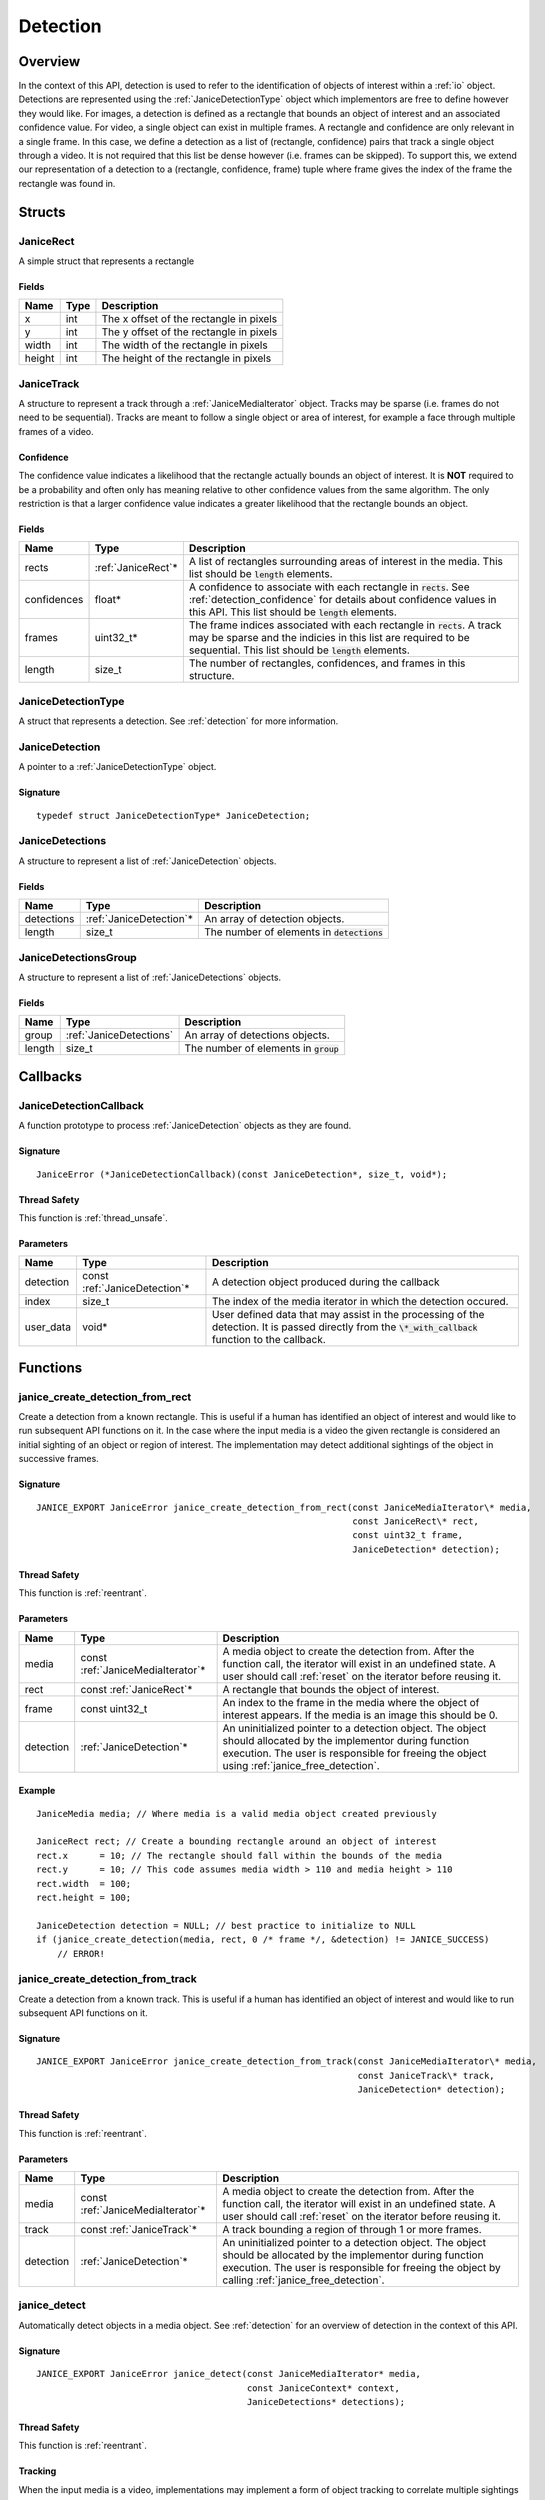.. _detection:

Detection
=========

Overview
--------

In the context of this API, detection is used to refer to the identification of
objects of interest within a :ref:`io` object. Detections are represented using
the :ref:`JaniceDetectionType` object which implementors are free to define
however they would like. For images, a detection is defined as a rectangle that
bounds an object of interest and an associated confidence value. For video, a
single object can exist in multiple frames. A rectangle and confidence are only
relevant in a single frame. In this case, we define a detection as a list of
(rectangle, confidence) pairs that track a single object through a video. It is
not required that this list be dense however (i.e. frames can be skipped). To
support this, we extend our representation of a detection to a (rectangle,
confidence, frame) tuple where frame gives the index of the frame the rectangle
was found in.

Structs
-------

.. _JaniceRect:

JaniceRect
~~~~~~~~~~

A simple struct that represents a rectangle

Fields
^^^^^^

+--------+------+-----------------------------------------+
|  Name  | Type |               Description               |
+========+======+=========================================+
| x      | int  | The x offset of the rectangle in pixels |
+--------+------+-----------------------------------------+
| y      | int  | The y offset of the rectangle in pixels |
+--------+------+-----------------------------------------+
| width  | int  | The width of the rectangle in pixels    |
+--------+------+-----------------------------------------+
| height | int  | The height of the rectangle in pixels   |
+--------+------+-----------------------------------------+

.. _JaniceTrack:

JaniceTrack
~~~~~~~~~~~

A structure to represent a track through a :ref:`JaniceMediaIterator` object.
Tracks may be sparse (i.e. frames do not need to be sequential). Tracks are
meant to follow a single object or area of interest, for example a face through
multiple frames of a video.

.. _detection_confidence:

Confidence
^^^^^^^^^^

The confidence value indicates a likelihood that the rectangle actually
bounds an object of interest. It is **NOT** required to be a probability
and often only has meaning relative to other confidence values from the
same algorithm. The only restriction is that a larger confidence value
indicates a greater likelihood that the rectangle bounds an object.


Fields
^^^^^^

+-------------+---------------------+----------------------------------------------------------------------------------------------------------------------------------------------------------------------------------------------------+
|    Name     |        Type         |                                                                                            Description                                                                                             |
+=============+=====================+====================================================================================================================================================================================================+
| rects       | :ref:`JaniceRect`\* | A list of rectangles surrounding areas of interest in the media. This list should be :code:`length` elements.                                                                                      |
+-------------+---------------------+----------------------------------------------------------------------------------------------------------------------------------------------------------------------------------------------------+
| confidences | float*              | A confidence to associate with each rectangle in :code:`rects`. See :ref:`detection_confidence` for details about confidence values in this API. This list should be :code:`length` elements.      |
+-------------+---------------------+----------------------------------------------------------------------------------------------------------------------------------------------------------------------------------------------------+
| frames      | uint32\_t\*         | The frame indices associated with each rectangle in :code:`rects`. A track may be sparse and the indicies in this list are required to be sequential. This list should be :code:`length` elements. |
+-------------+---------------------+----------------------------------------------------------------------------------------------------------------------------------------------------------------------------------------------------+
| length      | size\_t             | The number of rectangles, confidences, and frames in this structure.                                                                                                                               |
+-------------+---------------------+----------------------------------------------------------------------------------------------------------------------------------------------------------------------------------------------------+

.. _JaniceDetectionType:

JaniceDetectionType
~~~~~~~~~~~~~~~~~~~

A struct that represents a detection. See :ref:`detection`
for more information.

.. _JaniceDetection:

JaniceDetection
~~~~~~~~~~~~~~~

A pointer to a :ref:`JaniceDetectionType` object.

Signature
^^^^^^^^^

::

    typedef struct JaniceDetectionType* JaniceDetection;

.. _JaniceDetections:

JaniceDetections
~~~~~~~~~~~~~~~~

A structure to represent a list of :ref:`JaniceDetection` objects.

Fields
^^^^^^

+------------+--------------------------+----------------------------------------------+
|    Name    |           Type           |                 Description                  |
+============+==========================+==============================================+
| detections | :ref:`JaniceDetection`\* | An array of detection objects.               |
+------------+--------------------------+----------------------------------------------+
| length     | size\_t                  | The number of elements in :code:`detections` |
+------------+--------------------------+----------------------------------------------+

.. _JaniceDetectionsGroup:

JaniceDetectionsGroup
~~~~~~~~~~~~~~~~~~~~~

A structure to represent a list of :ref:`JaniceDetections` objects.

Fields
^^^^^^

+--------+-------------------------+-----------------------------------------+
|  Name  |          Type           |               Description               |
+========+=========================+=========================================+
| group  | :ref:`JaniceDetections` | An array of detections objects.         |
+--------+-------------------------+-----------------------------------------+
| length | size\_t                 | The number of elements in :code:`group` |
+--------+-------------------------+-----------------------------------------+

Callbacks
---------

.. _JaniceDetectionCallback:

JaniceDetectionCallback
~~~~~~~~~~~~~~~~~~~~~~~

A function prototype to process :ref:`JaniceDetection` objects as they are
found.

Signature
^^^^^^^^^

::

    JaniceError (*JaniceDetectionCallback)(const JaniceDetection*, size_t, void*);

Thread Safety
^^^^^^^^^^^^^

This function is :ref:`thread_unsafe`.

Parameters
^^^^^^^^^^

+-----------+--------------------------------+---------------------------------------------------------------------------------------------------------------------------------------------------------+
|   Name    |              Type              |                                                                       Description                                                                       |
+===========+================================+=========================================================================================================================================================+
| detection | const :ref:`JaniceDetection`\* | A detection object produced during the callback                                                                                                         |
+-----------+--------------------------------+---------------------------------------------------------------------------------------------------------------------------------------------------------+
| index     | size_t                         | The index of the media iterator in which the detection occured.                                                                                         |
+-----------+--------------------------------+---------------------------------------------------------------------------------------------------------------------------------------------------------+
| user_data | void\*                         | User defined data that may assist in the processing of the detection. It is passed directly from the :code:`\*_with_callback` function to the callback. |
+-----------+--------------------------------+---------------------------------------------------------------------------------------------------------------------------------------------------------+

Functions
---------

.. _janice_create_detection_from_rect:

janice\_create\_detection\_from\_rect
~~~~~~~~~~~~~~~~~~~~~~~~~~~~~~~~~~~~~

Create a detection from a known rectangle. This is useful if a human has
identified an object of interest and would like to run subsequent API
functions on it. In the case where the input media is a video the given
rectangle is considered an initial sighting of an object or region of interest.
The implementation may detect additional sightings of the object in successive
frames.

Signature
^^^^^^^^^

::

    JANICE_EXPORT JaniceError janice_create_detection_from_rect(const JaniceMediaIterator\* media,
                                                                const JaniceRect\* rect,
                                                                const uint32_t frame,
                                                                JaniceDetection* detection);

Thread Safety
^^^^^^^^^^^^^

This function is :ref:`reentrant`.

Parameters
^^^^^^^^^^

+-----------+------------------------------------+--------------------------------------------------------------------------------------------------------------------------------------------------------------------------------------------------------------+
|   Name    |                Type                |                                                                                                 Description                                                                                                  |
+===========+====================================+==============================================================================================================================================================================================================+
| media     | const :ref:`JaniceMediaIterator`\* | A media object to create the detection from. After the function call, the iterator will exist in an undefined state. A user should call :ref:`reset` on the iterator before reusing it.                      |
+-----------+------------------------------------+--------------------------------------------------------------------------------------------------------------------------------------------------------------------------------------------------------------+
| rect      | const :ref:`JaniceRect`\*          | A rectangle that bounds the object of interest.                                                                                                                                                              |
+-----------+------------------------------------+--------------------------------------------------------------------------------------------------------------------------------------------------------------------------------------------------------------+
| frame     | const uint32\_t                    | An index to the frame in the media where the object of interest appears. If the media is an image this should be 0.                                                                                          |
+-----------+------------------------------------+--------------------------------------------------------------------------------------------------------------------------------------------------------------------------------------------------------------+
| detection | :ref:`JaniceDetection`\*           | An uninitialized pointer to a detection object. The object should allocated by the implementor during function execution. The user is responsible for freeing the object using :ref:`janice_free_detection`. |
+-----------+------------------------------------+--------------------------------------------------------------------------------------------------------------------------------------------------------------------------------------------------------------+

Example
^^^^^^^

::

    JaniceMedia media; // Where media is a valid media object created previously

    JaniceRect rect; // Create a bounding rectangle around an object of interest
    rect.x      = 10; // The rectangle should fall within the bounds of the media
    rect.y      = 10; // This code assumes media width > 110 and media height > 110
    rect.width  = 100;
    rect.height = 100;

    JaniceDetection detection = NULL; // best practice to initialize to NULL
    if (janice_create_detection(media, rect, 0 /* frame */, &detection) != JANICE_SUCCESS)
        // ERROR!

.. _janice_create_detection_from_track:

janice\_create\_detection\_from\_track
~~~~~~~~~~~~~~~~~~~~~~~~~~~~~~~~~~~~~~

Create a detection from a known track. This is useful if a human has
identified an object of interest and would like to run subsequent API
functions on it.

Signature
^^^^^^^^^

::

    JANICE_EXPORT JaniceError janice_create_detection_from_track(const JaniceMediaIterator\* media,
                                                                 const JaniceTrack\* track,
                                                                 JaniceDetection* detection);

Thread Safety
^^^^^^^^^^^^^

This function is :ref:`reentrant`.

Parameters
^^^^^^^^^^

+-----------+------------------------------------+----------------------------------------------------------------------------------------------------------------------------------------------------------------------------------------------------------------------+
|   Name    |                Type                |                                                                                                     Description                                                                                                      |
+===========+====================================+======================================================================================================================================================================================================================+
| media     | const :ref:`JaniceMediaIterator`\* | A media object to create the detection from. After the function call, the iterator will exist in an undefined state. A user should call :ref:`reset` on the iterator before reusing it.                              |
+-----------+------------------------------------+----------------------------------------------------------------------------------------------------------------------------------------------------------------------------------------------------------------------+
| track     | const :ref:`JaniceTrack`\*         | A track bounding a region of through 1 or more frames.                                                                                                                                                               |
+-----------+------------------------------------+----------------------------------------------------------------------------------------------------------------------------------------------------------------------------------------------------------------------+
| detection | :ref:`JaniceDetection`\*           | An uninitialized pointer to a detection object. The object should be allocated by the implementor during function execution. The user is responsible for freeing the object by calling :ref:`janice_free_detection`. |
+-----------+------------------------------------+----------------------------------------------------------------------------------------------------------------------------------------------------------------------------------------------------------------------+

.. _janice_detect:

janice\_detect
~~~~~~~~~~~~~~

Automatically detect objects in a media object. See :ref:`detection` for an
overview of detection in the context of this API.

Signature
^^^^^^^^^

::

    JANICE_EXPORT JaniceError janice_detect(const JaniceMediaIterator* media,
                                            const JaniceContext* context,
                                            JaniceDetections* detections);

Thread Safety
^^^^^^^^^^^^^

This function is :ref:`reentrant`.

.. _detection_tracking:

Tracking
^^^^^^^^

When the input media is a video, implementations may implement a
form of object tracking to correlate multiple sightings of the same
object into a single structure. There are a number of approaches and
algorithms to implement object tracking. This API makes NO attempt to
define or otherwise constrain how implementations handle tracking. Users
should be warned that an implementation might output multiple tracks for
a single object and that a single track might contain multiple objects
in it by mistake. In some cases, which should be clearly documented in
implementation documentation, it might be beneficial to perform a
post-processing clustering step on the results tracks, which could help
correlate multiple tracks of the same object.

Parameters
^^^^^^^^^^

+------------+------------------------------------+--------------------------------------------------------------------------------------------------------------------------------------------------------------------------------------------------------------------------------------------------------------------------------------------------+
|    Name    |                Type                |                                                                                                                                           Description                                                                                                                                            |
+============+====================================+==================================================================================================================================================================================================================================================================================================+
| media      | const :ref:`JaniceMediaIterator`\* | A media object to run detection on. After the function call, the iterator will exist in an undefined state. A user should call :ref:`reset` on the iterator before reusing it.                                                                                                                   |
+------------+------------------------------------+--------------------------------------------------------------------------------------------------------------------------------------------------------------------------------------------------------------------------------------------------------------------------------------------------+
| context    | const :ref:`JaniceContext`\*       | A context object with relevant hyperparameters set. Memory for the object should be managed by the user. The implementation should assume this points to a valid object.                                                                                                                         |
+------------+------------------------------------+--------------------------------------------------------------------------------------------------------------------------------------------------------------------------------------------------------------------------------------------------------------------------------------------------+
| detections | :ref:`JaniceDetections`\*          | A struct to hold the resulting detections. The user is responsible for allocating memory for the struct before the function call. The implementor is responsbile for allocating and filling internal members. The user is required to clear the struct by calling :ref:`janice_clear_detections` |
+------------+------------------------------------+--------------------------------------------------------------------------------------------------------------------------------------------------------------------------------------------------------------------------------------------------------------------------------------------------+

Example
^^^^^^^

::

    JaniceContext context = nullptr;
    if (janice_create_context(JaniceDetectAll, // detection policy
                              24, // min_object_size, only find objects where the smaller side > 24 pixels
                              Janice1NProbe, // enrollment type, this shouldn't impact detection
                              0, // threshold, this shouldn't impact detection
                              0, // max_returns, this shouldn't impact detection
                              0, // hint, this shouldn't impact detection
                              &context) != JANICE_SUCCESS)
        // ERROR!

    JaniceMedia media; // Where media is a valid media object created previously
    JaniceDetections detections;
    if (janice_detect(media, context, &detections) != JANICE_SUCCESS)
        // ERROR!

.. _janice_detect_with_callback:

janice\_detect\_with\_callback
~~~~~~~~~~~~~~~~~~~~~~~~~~~~~~

Run detection with a callback, which surfaces detections as they are made for
processing. The callback accepts user data as input. It is important to remember
that :code:`JaniceMediaIterator` may be stateful and should not be part of the
callback. The implementor is not responsible for ensuring that the state of
:code:`media` is not changed by the user during this call. The provided callback
may return an error. If an error is returned by the callback, the implementation
should abort and return that error as well. This function will always pass
:code:`0` to the index parameter of the callback.

Signature
^^^^^^^^^

::

    JANICE_EXPORT JaniceError janice_detect_with_callback(const JaniceMediaIterator* media,
                                                          const JaniceContext* context,
                                                          JaniceDetectionCallback callback,
                                                          void* user_data);

Thread Safety
^^^^^^^^^^^^^

This function is :ref:`reentrant`.

Parameters
^^^^^^^^^^

+-----------+------------------------------------+--------------------------------------------------------------------------------------------------------------------------------------------------------------------------------+
|   Name    |                Type                |                                                                                  Description                                                                                   |
+===========+====================================+================================================================================================================================================================================+
| media     | const :ref:`JaniceMediaIterator`\* | A media object to run detection on. After the function call, the iterator will exist in an undefined state. A user should call :ref:`reset` on the iterator before reusing it. |
+-----------+------------------------------------+--------------------------------------------------------------------------------------------------------------------------------------------------------------------------------+
| context   | const :ref:`JaniceContext`\*       | A context object with relevant hyperparameters set. Memory for the object should be managed by the user. The implementation should assume this points to a valid object.       |
+-----------+------------------------------------+--------------------------------------------------------------------------------------------------------------------------------------------------------------------------------+
| callback  | :ref:`JaniceDetectionCallback`     | A pointer to a user defined callback function.                                                                                                                                 |
+-----------+------------------------------------+--------------------------------------------------------------------------------------------------------------------------------------------------------------------------------+
| user_data | void\*                             | A pointer to user defined data. This is passed to the callback function on each invocation.                                                                                    |
+-----------+------------------------------------+--------------------------------------------------------------------------------------------------------------------------------------------------------------------------------+

.. _janice_detect_batch:

janice\_detect\_batch
~~~~~~~~~~~~~~~~~~~~~

Detect faces in a batch of media objects. Batch processing can often be more
efficient than serial processing, particularly if a GPU or co-processor is being
utilized. This function reports per-image error codes. Depending on the batch
policy given, it will return one of :code:`JANICE_SUCCESS` if no errors occured,
or :code:`JANICE_BATCH_ABORTED_EARLY` or
:code:`JANICE_BATCH_FINISHED_WITH_ERRORS` if errors occured within the batch. In
either case, any computation marked :code:`JANICE_SUCCESS` in the output should
be considered valid output.

Signature
^^^^^^^^^

::

    JANICE_EXPORT JaniceError janice_detect_batch(const JaniceMediaIterators* media, 
                                                  const JaniceContext* context,
                                                  JaniceDetectionsGroup* detections,
                                                  JaniceErrors* errors);

Thread Safety
^^^^^^^^^^^^^

This function is :ref:`reentrant`.

Parameters
^^^^^^^^^^

+------------+-------------------------------------+-------------------------------------------------------------------------------------------------------------------------------------------------------------------------------------------------------------------------------------------------------------------------------------------------------------------------------------------------------------------------------------------------------------------------------------------------------------------------------------------------------------------------------------------------------------------------------------------------------------------------------------------------------------------------------------------------------------+
|    Name    |                Type                 |                                                                                                                                                                                                                                                                                                                                                 Description                                                                                                                                                                                                                                                                                                                                                 |
+============+=====================================+=============================================================================================================================================================================================================================================================================================================================================================================================================================================================================================================================================================================================================================================================================================================+
| media      | const :ref:`JaniceMediaIterators`\* | An array of media iterators to run detection on. After the function call, each iterator in the array will exist in an undefined state. A user should call :ref:`reset` on each iterator before reusing them.                                                                                                                                                                                                                                                                                                                                                                                                                                                                                                |
+------------+-------------------------------------+-------------------------------------------------------------------------------------------------------------------------------------------------------------------------------------------------------------------------------------------------------------------------------------------------------------------------------------------------------------------------------------------------------------------------------------------------------------------------------------------------------------------------------------------------------------------------------------------------------------------------------------------------------------------------------------------------------------+
| context    | const :ref:`JaniceContext`\*        | A context object with relevant hyperparameters set. Memory for the object should be managed by the user. The implementation should assume this points to a valid object.                                                                                                                                                                                                                                                                                                                                                                                                                                                                                                                                    |
+------------+-------------------------------------+-------------------------------------------------------------------------------------------------------------------------------------------------------------------------------------------------------------------------------------------------------------------------------------------------------------------------------------------------------------------------------------------------------------------------------------------------------------------------------------------------------------------------------------------------------------------------------------------------------------------------------------------------------------------------------------------------------------+
| detections | :ref:`JaniceDetectionsGroup`\*      | A list of lists of detection objects. Each input media iterator can contain 0 or more possible detections. This output structure should mirror the input such that the sublist at index :code:`i` should contain all of the detections found in media iterator :code:`i`. If no detections are found in a particular media object an entry must still be present in the top-level output list and the sublist should have a length of 0. The user is responsible for allocating memory for the struct before the function call. The implementor is responsbile for allocating and filling internal members. The user is responsible for clearing the object by calling :ref:`janice_clear_detections_group` |
+------------+-------------------------------------+-------------------------------------------------------------------------------------------------------------------------------------------------------------------------------------------------------------------------------------------------------------------------------------------------------------------------------------------------------------------------------------------------------------------------------------------------------------------------------------------------------------------------------------------------------------------------------------------------------------------------------------------------------------------------------------------------------------+
| errors     | :ref:`JaniceErrors`\*               | A struct to hold per-image error codes. There must be the same number of errors as there are :code:`media` unless the call aborted early, in which case there can be less. The :code:`ith` error code should give the status of detection on the :code:`ith` piece of media. The user is responsible for allocating memory for the struct before the function call. The implementor is responsbile for allocating and filling internal members. The user is responsible for clearing the object by calling :ref:`janice_clear_errors`.                                                                                                                                                                      |
+------------+-------------------------------------+-------------------------------------------------------------------------------------------------------------------------------------------------------------------------------------------------------------------------------------------------------------------------------------------------------------------------------------------------------------------------------------------------------------------------------------------------------------------------------------------------------------------------------------------------------------------------------------------------------------------------------------------------------------------------------------------------------------+

.. _janice_detect_batch_with_callback:

janice\_detect\_batch\_with\_callback
~~~~~~~~~~~~~~~~~~~~~~~~~~~~~~~~~~~~~

Detect faces in a batch of media objects and surface detections as they are made
for processing. Batch processing can often be more efficient than serial
processing, particularly if a GPU or co-processor is being utilized. The
callback accepts user data as input. It is important to remember that
:code:`JaniceMediaIterator` may be stateful and should not be part of the
callback. The implementor is not responsible for ensuring that the state of
:code:`media` is not changed by the user during this call. The provided callback
may return an error. If an error is returned by the callback, it should be
stored at the corresponding offset in :code:`errors` and the implementation
should stop processing that media. As a special case, the callback may return
:code:`JANICE_CALLBACK_EXIT_IMMEDIATELY`. In this case, the parent function
should set the corresponding error appropriately and then return without
finishing.

Signature
^^^^^^^^^

::

    JANICE_EXPORT JaniceError janice_detect_batch_with_callback(const JaniceMediaIterators* media, 
                                                                const JaniceContext* context,
                                                                JaniceDetectionCallback callback,
                                                                void* user_data,
                                                                JaniceErrors* errors);

Thread Safety
^^^^^^^^^^^^^

This function is :ref:`reentrant`.

Parameters
^^^^^^^^^^

+-----------+-------------------------------------+----------------------------------------------------------------------------------------------------------------------------------------------------------------------------------------------------------------------------------------------------------------------------------------------------------------------------------------------------------------------------------------------------------------------------------------------------------------------------------------------------------------------------------------+
|   Name    |                Type                 |                                                                                                                                                                                                                                                              Description                                                                                                                                                                                                                                                               |
+===========+=====================================+========================================================================================================================================================================================================================================================================================================================================================================================================================================================================================================================================+
| media     | const :ref:`JaniceMediaIterators`\* | An array of media iterators to run detection on. After the function call, each iterator in the array will exist in an undefined state. A user should call :ref:`reset` on each iterator before reusing them.                                                                                                                                                                                                                                                                                                                           |
+-----------+-------------------------------------+----------------------------------------------------------------------------------------------------------------------------------------------------------------------------------------------------------------------------------------------------------------------------------------------------------------------------------------------------------------------------------------------------------------------------------------------------------------------------------------------------------------------------------------+
| context   | const :ref:`JaniceContext`\*        | A context object with relevant hyperparameters set. Memory for the object should be managed by the user. The implementation should assume this points to a valid object.                                                                                                                                                                                                                                                                                                                                                               |
+-----------+-------------------------------------+----------------------------------------------------------------------------------------------------------------------------------------------------------------------------------------------------------------------------------------------------------------------------------------------------------------------------------------------------------------------------------------------------------------------------------------------------------------------------------------------------------------------------------------+
| callback  | :ref:`JaniceDetectionCallback`      | A pointer to a user defined callback function.                                                                                                                                                                                                                                                                                                                                                                                                                                                                                         |
+-----------+-------------------------------------+----------------------------------------------------------------------------------------------------------------------------------------------------------------------------------------------------------------------------------------------------------------------------------------------------------------------------------------------------------------------------------------------------------------------------------------------------------------------------------------------------------------------------------------+
| user_data | void\*                              | A pointer to user defined data. This is passed to the callback function on each invocation.                                                                                                                                                                                                                                                                                                                                                                                                                                            |
+-----------+-------------------------------------+----------------------------------------------------------------------------------------------------------------------------------------------------------------------------------------------------------------------------------------------------------------------------------------------------------------------------------------------------------------------------------------------------------------------------------------------------------------------------------------------------------------------------------------+
| errors    | :ref:`JaniceErrors`\*               | A struct to hold per-image error codes. There must be the same number of errors as there are :code:`media` unless the call aborted early, in which case there can be less. The :code:`ith` error code should give the status of detection on the :code:`ith` piece of media. The user is responsible for allocating memory for the struct before the function call. The implementor is responsbile for allocating and filling internal members. The user is responsible for clearing the object by calling :ref:`janice_clear_errors`. |
+-----------+-------------------------------------+----------------------------------------------------------------------------------------------------------------------------------------------------------------------------------------------------------------------------------------------------------------------------------------------------------------------------------------------------------------------------------------------------------------------------------------------------------------------------------------------------------------------------------------+

.. _janice_detection_get_track:

janice\_detection\_get\_track
~~~~~~~~~~~~~~~~~~~~~~~~~~~~~

Get a track object from a detection. The returned track should contain all
rectangles, confidences, and frame indicies stored in the detection.

Signature
^^^^^^^^^

::

    JANICE_EXPORT JaniceError janice_detection_get_track(const JaniceDetection detection,
                                                         JaniceTrack* track);

Thread Safety
^^^^^^^^^^^^^

This function is :ref:`reentrant`.

Parameters
^^^^^^^^^^

+-----------+------------------------------+-------------------------------------------------------------------------------------------------------------------------------------------------------------------------------------------------------------------------------------------------------+
|   Name    |             Type             |                                                                                                                      Description                                                                                                                      |
+===========+==============================+=======================================================================================================================================================================================================================================================+
| detection | const :ref:`JaniceDetection` | The detection to get the track from.                                                                                                                                                                                                                  |
+-----------+------------------------------+-------------------------------------------------------------------------------------------------------------------------------------------------------------------------------------------------------------------------------------------------------+
| track     | :ref:`JaniceTrack`\*         | The user is responsible for allocating memory for the struct before the function call. The implementor is responsbile for allocating and filling internal members. The user is responsible for free this object by calling :ref:`janice_clear_track`. |
+-----------+------------------------------+-------------------------------------------------------------------------------------------------------------------------------------------------------------------------------------------------------------------------------------------------------+

.. _janice_detection_get_attribute:

janice\_detection\_get\_attribute
~~~~~~~~~~~~~~~~~~~~~~~~~~~~~~~~~

Get an attribute from a detection. Attributes are additional metadata that an
implementation might have when creating a detection. Examples from face 
detection include gender, ethnicity, and / or landmark locations. Implementors
are responsible for providing documentation on any attributes they support,
valid key values and possible return values.

Signature
^^^^^^^^^

::

    JANICE_EXPORT JaniceError janice_detection_get_attribute(const JaniceDetection detection,
                                                             const char* key,
                                                             char** value);

Thread Safety
^^^^^^^^^^^^^

This function is :ref:`reentrant`.

Parameters
^^^^^^^^^^

+-----------+------------------------------+---------------------------------------------------------------------------------------------------------------------------------------------------------------------------------------------------------------------------------------------------------------+
|   Name    |             Type             |                                                                                                                          Description                                                                                                                          |
+===========+==============================+===============================================================================================================================================================================================================================================================+
| detection | const :ref:`JaniceDetection` | The detection object to extract the attribute from.                                                                                                                                                                                                           |
+-----------+------------------------------+---------------------------------------------------------------------------------------------------------------------------------------------------------------------------------------------------------------------------------------------------------------+
| key       | const char\*                 | A null-terminated key to look up a specific attribute. Valid keys must be defined and documented by the implementor.                                                                                                                                          |
+-----------+------------------------------+---------------------------------------------------------------------------------------------------------------------------------------------------------------------------------------------------------------------------------------------------------------+
| value     | char\*\*                     | An uninitialized char\* to hold the value of the attribute. This object should be allocated by the implementor during the function call. This object must be null-terminated. The user is responsible for the object by calling :ref:`janice_free_attribute`. |
+-----------+------------------------------+---------------------------------------------------------------------------------------------------------------------------------------------------------------------------------------------------------------------------------------------------------------+

.. _janice\_serialize\_detection:

janice\_serialize\_detection
~~~~~~~~~~~~~~~~~~~~~~~~~~~~

Serialize a :ref:`JaniceDetection` object to a flat buffer.

Signature
^^^^^^^^^

::

    JANICE_EXPORT JaniceError janice_serialize_detection(const JaniceDetection detection,
                                                         uint8_t** data,
                                                         size_t* len);

Thread Safety
^^^^^^^^^^^^^

This function is :ref:`reentrant`.

Parameters
^^^^^^^^^^

+-----------+------------------------------+---------------------------------------------------------------------------------------------------------------------------------------------------------------------------------------------------+
|   Name    |             Type             |                                                                                            Description                                                                                            |
+===========+==============================+===================================================================================================================================================================================================+
| detection | const :ref:`JaniceDetection` | A detection object to serialize                                                                                                                                                                   |
+-----------+------------------------------+---------------------------------------------------------------------------------------------------------------------------------------------------------------------------------------------------+
| data      | uint8_t\*\*                  | An uninitialized buffer to hold the flattened data. The implementor should allocate this object during the function call. The user is required to free the object with :ref:`janice_free_buffer`. |
+-----------+------------------------------+---------------------------------------------------------------------------------------------------------------------------------------------------------------------------------------------------+
| len       | size\_t\*                    | The length of the flat buffer after it is filled. Memory for the object should be managed by the user. The implementation should assume this points to a valid object.                            |
+-----------+------------------------------+---------------------------------------------------------------------------------------------------------------------------------------------------------------------------------------------------+

Example
^^^^^^^

::


    JaniceDetection detection; // Where detection is a valid detection created
                               // previously.

    uint8_t* buffer = NULL;
    size_t buffer_len;
    janice_serialize_detection(detection, &buffer, &buffer_len);

.. _janice_deserialize_detection:

janice\_deserialize\_detection
~~~~~~~~~~~~~~~~~~~~~~~~~~~~~~

Deserialize a :ref:`JaniceDetection` object from a flat buffer.

Signature
^^^^^^^^^

::

    JANICE_EXPORT JaniceError janice_deserialize_detection(const uint8_t* data,
                                                           size_t len,
                                                           JaniceDetection* detection);

Thread Safety
^^^^^^^^^^^^^

This function is :ref:`reentrant`.

Parameters
^^^^^^^^^^

+-----------+--------------------------+------------------------------------------------------------------------------------------------------------------------------------------------------------------------------------------+
|   Name    |           Type           |                                                                                       Description                                                                                        |
+===========+==========================+==========================================================================================================================================================================================+
| data      | const uint8_t\*          | A buffer containing data from a flattened detection object.                                                                                                                              |
+-----------+--------------------------+------------------------------------------------------------------------------------------------------------------------------------------------------------------------------------------+
| len       | size\_t                  | The length of the flat buffer.                                                                                                                                                           |
+-----------+--------------------------+------------------------------------------------------------------------------------------------------------------------------------------------------------------------------------------+
| detection | :ref:`JaniceDetection`\* | An uninitialized detection object. This object should be allocated by the implementor during the function call. Users are required to free the object with :ref:`janice_free_detection`. |
+-----------+--------------------------+------------------------------------------------------------------------------------------------------------------------------------------------------------------------------------------+

Example
^^^^^^^

::

    const size_t buffer_len = K; // Where K is the known length of the buffer
    uint8_t buffer[buffer_len];

    FILE* file = fopen("serialized.detection", "r");
    fread(buffer, 1, buffer_len, file);

    JaniceDetection detection = nullptr;
    janice_deserialize_detection(buffer, buffer_len, detection);

    fclose(file);

.. _janice_read_detection:

janice\_read\_detection
~~~~~~~~~~~~~~~~~~~~~~~

Read a detection from a file on disk. This method is functionally
equivalent to the following-

::

    const size_t buffer_len = K; // Where K is the known length of the buffer
    uint8_t buffer[buffer_len];

    FILE* file = fopen("serialized.detection", "r");
    fread(buffer, 1, buffer_len, file);

    JaniceDetection detection = nullptr;
    janice_deserialize_detection(buffer, buffer_len, detection);

    fclose(file);

It is provided for memory efficiency and ease of use when reading from
disk.

Signature
^^^^^^^^^

::

    JANICE_EXPORT JaniceError janice_read_detection(const char* filename,
                                                    JaniceDetection* detection);

Thread Safety
^^^^^^^^^^^^^

This function is :ref:`reentrant`.

Parameters
^^^^^^^^^^

+-----------+--------------------------+------------------------------------+
|   Name    |           Type           |            Description             |
+===========+==========================+====================================+
| filename  | const char\*             | The path to a file on disk         |
+-----------+--------------------------+------------------------------------+
| detection | :ref:`JaniceDetection`\* | An uninitialized detection object. |
+-----------+--------------------------+------------------------------------+

Example
^^^^^^^

::

    JaniceDetection detection = NULL;
    if (janice_read_detection("example.detection", &detection) != JANICE_SUCCESS)
        // ERROR!

.. _janice_write_detection:

janice\_write\_detection
~~~~~~~~~~~~~~~~~~~~~~~~

Write a detection to a file on disk. This method is functionally
equivalent to the following-

::

    JaniceDetection detection; // Where detection is a valid detection created
                               // previously.

    uint8_t* buffer = NULL;
    size_t buffer_len;
    janice_serialize_detection(detection, &buffer, &buffer_len);

    FILE* file = fopen("serialized.detection", "w+");
    fwrite(buffer, 1, buffer_len, file);

    fclose(file);

It is provided for memory efficiency and ease of use when writing to
disk.

Signature
^^^^^^^^^

::

    JANICE_EXPORT JaniceError janice_write_detection(const JaniceDetection detection,
                                                     const char* filename);

ThreadSafety
^^^^^^^^^^^^

This function is :ref:`reentrant`.

Parameters
^^^^^^^^^^

+-----------+------------------------------+----------------------------------------+
|   Name    |             Type             |              Description               |
+===========+==============================+========================================+
| detection | const :ref:`JaniceDetection` | The detection object to write to disk. |
+-----------+------------------------------+----------------------------------------+
| filename  | const char\*                 | The path to a file on disk             |
+-----------+------------------------------+----------------------------------------+

Example
^^^^^^^

::

    JaniceDetection detection; // Where detection is a valid detection created
                               // previously
    if (janice_write_detection(detection, "example.detection") != JANICE_SUCCESS)
        // ERROR!

.. _janice_free_buffer:

janice\_free\_buffer
~~~~~~~~~~~~~~~~~~~~

Release the memory for an allocated buffer.

Signature
^^^^^^^^^

::

    JANICE_EXPORT JaniceError janice_free_bufferuint8_t** buffer);

Thread Safety
^^^^^^^^^^^^^

This function is :ref:`reentrant`

Parameters
^^^^^^^^^^

+--------+-------------+--------------------+
|  Name  |    Type     |    Description     |
+========+=============+====================+
| buffer | uint8_t\*\* | The buffer to free |
+--------+-------------+--------------------+

.. _janice_free_detection:

janice\_free\_detection
~~~~~~~~~~~~~~~~~~~~~~~

Free any memory associated with a :ref:`JaniceDetection` object.

Signature
^^^^^^^^^

::

    JANICE_EXPORT JaniceError janice_free_detection(JaniceDetection* detection);

Thread Safety
^^^^^^^^^^^^^

This function is :ref:`reentrant`.

Parameters
^^^^^^^^^^

+-----------+--------------------------+-----------------------------+
|   Name    |           Type           |         Description         |
+===========+==========================+=============================+
| detection | :ref:`JaniceDetection`\* | A detection object to free. |
+-----------+--------------------------+-----------------------------+

Example
^^^^^^^

::

    JaniceDetection detection; // Where detection is a valid detection object
                               // created previously
    if (janice_free_detection(&detection) != JANICE_SUCCESS)
        // ERROR!

.. _janice_clear_detections:

janice\_clear\_detections
~~~~~~~~~~~~~~~~~~~~~~~~~

Free any memory associated with a :ref:`JaniceDetections` object.

Signature
^^^^^^^^^

::

    JANICE_EXPORT JaniceError janice_clear_detections(JaniceDetections* detections);

Thread Safety
^^^^^^^^^^^^^

This function is :ref:`reentrant`.

Parameters
^^^^^^^^^^

+------------+----------------------------+------------------------------+
|    Name    |            Type            |         Description          |
+============+============================+==============================+
| detections | :ref:`JaniceDetections` \* | A detection object to clear. |
+------------+----------------------------+------------------------------+

.. _janice_clear_detections_group:

janice\_clear\_detections\_group
~~~~~~~~~~~~~~~~~~~~~~~~~~~~~~~~

Free any memory associated with a :ref:`JaniceDetectionsGroup` object.

Signature
^^^^^^^^^

::
    
    JANICE_EXPORT JaniceError janice_clear_detections_group(JaniceDetectionsGroup\* group);

.. _janice_clear_track:

janice\_clear\_track
~~~~~~~~~~~~~~~~~~~~

Free any memory associated with a :ref:`JaniceTrack` object.

Signature
^^^^^^^^^

::

    JANICE_EXPORT JaniceError janice_clear_track(JaniceTrack* track);

Thread Safety
^^^^^^^^^^^^^

This function is :ref:`reentrant`.

Parameters
^^^^^^^^^^

+-------+----------------------+----------------------------+
| Name  |         Type         |        Description         |
+=======+======================+============================+
| track | :ref:`JaniceTrack`\* | The track object to clear. |
+-------+----------------------+----------------------------+

.. _janice_free_attribute:

janice\_free\_attribute
~~~~~~~~~~~~~~~~~~~~~~~

Free any memory associated with an attribute value.

Signature
^^^^^^^^^

::

    JANICE_EXPORT JaniceError janice_free_attribute(char** value);

Thread Safety
^^^^^^^^^^^^^

This function is :ref:`reentrant`.

Parameters
^^^^^^^^^^

+-----------+----------+------------------------+
|   Name    |   Type   |      Description       |
+===========+==========+========================+
| attribute | char\*\* | The attribute to free. |
+-----------+----------+------------------------+
